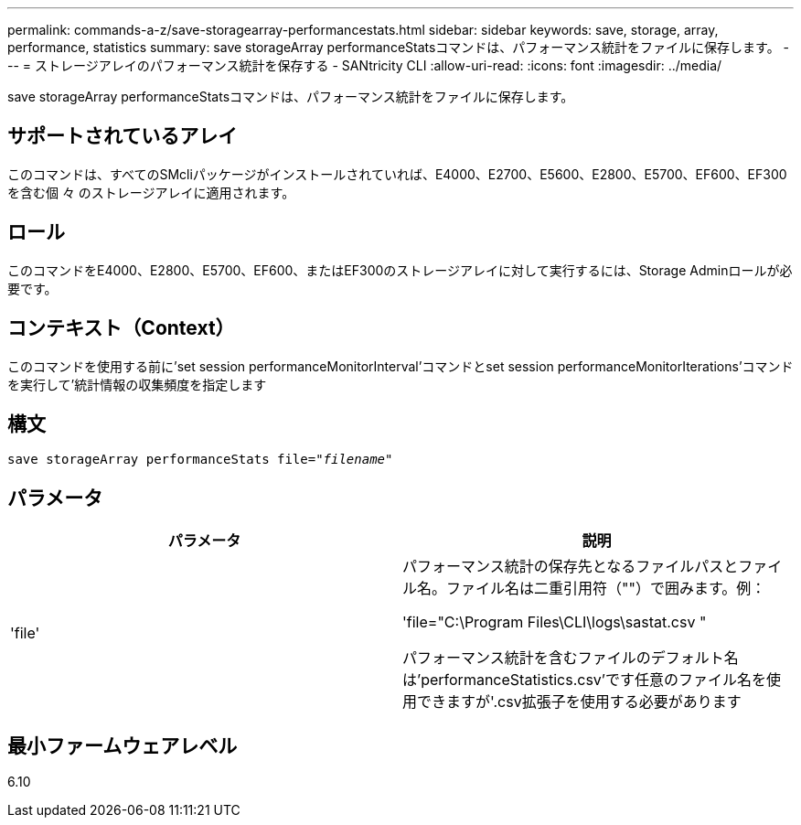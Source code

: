 ---
permalink: commands-a-z/save-storagearray-performancestats.html 
sidebar: sidebar 
keywords: save, storage, array, performance, statistics 
summary: save storageArray performanceStatsコマンドは、パフォーマンス統計をファイルに保存します。 
---
= ストレージアレイのパフォーマンス統計を保存する - SANtricity CLI
:allow-uri-read: 
:icons: font
:imagesdir: ../media/


[role="lead"]
save storageArray performanceStatsコマンドは、パフォーマンス統計をファイルに保存します。



== サポートされているアレイ

このコマンドは、すべてのSMcliパッケージがインストールされていれば、E4000、E2700、E5600、E2800、E5700、EF600、EF300を含む個 々 のストレージアレイに適用されます。



== ロール

このコマンドをE4000、E2800、E5700、EF600、またはEF300のストレージアレイに対して実行するには、Storage Adminロールが必要です。



== コンテキスト（Context）

このコマンドを使用する前に'set session performanceMonitorInterval'コマンドとset session performanceMonitorIterations'コマンドを実行して'統計情報の収集頻度を指定します



== 構文

[source, cli, subs="+macros"]
----
save storageArray performanceStats file=pass:quotes["_filename_"]
----


== パラメータ

[cols="2*"]
|===
| パラメータ | 説明 


 a| 
'file'
 a| 
パフォーマンス統計の保存先となるファイルパスとファイル名。ファイル名は二重引用符（""）で囲みます。例：

'file="C:\Program Files\CLI\logs\sastat.csv "

パフォーマンス統計を含むファイルのデフォルト名は'performanceStatistics.csv'です任意のファイル名を使用できますが'.csv拡張子を使用する必要があります

|===


== 最小ファームウェアレベル

6.10
